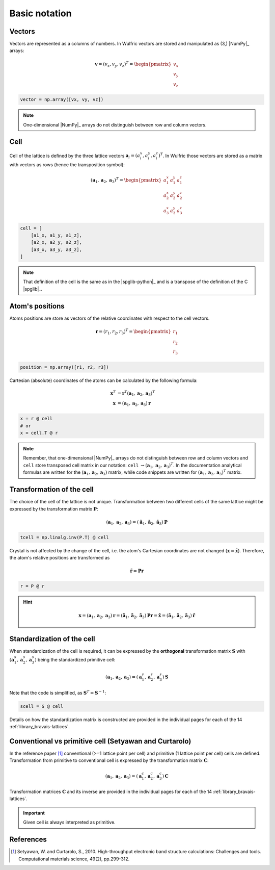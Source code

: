 .. _user-guide_conventions_main:

**************
Basic notation
**************

Vectors
=======

Vectors are represented as a columns of numbers. In Wulfric vectors are stored and
manipulated as (3,) |NumPy|_ arrays:

.. math::

    \boldsymbol{v}
    =
    (v_x,v_y,v_z)^T
    =
    \begin{pmatrix} v_x \\ v_y \\ v_z \end{pmatrix}

.. code-block:: python

    vector = np.array([vx, vy, vz])

.. note::
    One-dimensional |NumPy|_ arrays do not distinguish between row and column vectors.


Cell
====

Cell of the lattice is defined by the three lattice vectors
:math:`\boldsymbol{a}_i = (a_i^x, a_i^y, a_i^z)^T`. In Wulfric those vectors are stored as
a matrix with vectors as rows (hence the transposition symbol):

.. math::

    (\boldsymbol{a}_1, \boldsymbol{a}_2, \boldsymbol{a}_3)^T
    =
    \begin{pmatrix}
      a_1^x & a_1^y & a_1^z \\
      a_2^x & a_2^y & a_2^z \\
      a_3^x & a_3^y & a_3^z
    \end{pmatrix}

.. code-block:: python

    cell = [
        [a1_x, a1_y, a1_z],
        [a2_x, a2_y, a2_z],
        [a3_x, a3_y, a3_z],
    ]

.. note::
    That definition of the cell is the same as in the |spglib-python|_ and is a
    transpose of the definition of the C |spglib|_.


Atom's positions
================

Atoms positions are store as vectors of the relative coordinates with respect to the
cell vectors.

.. math::

    \boldsymbol{r}
    =
    (r_1,r_2,r_3)^T
    =
    \begin{pmatrix} r_1 \\ r_2 \\ r_3 \end{pmatrix}

.. code-block:: python

    position = np.array([r1, r2, r3])

Cartesian (absolute) coordinates of the atoms can be calculated by the following formula:

.. math::

    \boldsymbol{x}^T
    &=
    \boldsymbol{r}^T(\boldsymbol{a}_1, \boldsymbol{a}_2, \boldsymbol{a}_3)^T\\
    \boldsymbol{x}
    &=
    (\boldsymbol{a}_1, \boldsymbol{a}_2, \boldsymbol{a}_3) \boldsymbol{r}

.. code-block:: python

    x = r @ cell
    # or
    x = cell.T @ r

.. note::

    Remember, that one-dimensional |NumPy|_ arrays do not distinguish between row and
    column vectors and ``cell`` store transposed cell matrix in our notation:
    ``cell`` :math:`\rightarrow (\boldsymbol{a}_1, \boldsymbol{a}_2, \boldsymbol{a}_3)^T`.
    In the documentation analytical formulas are written for the
    :math:`(\boldsymbol{a}_1, \boldsymbol{a}_2, \boldsymbol{a}_3)` matrix, while code
    snippets are written for
    :math:`(\boldsymbol{a}_1, \boldsymbol{a}_2, \boldsymbol{a}_3)^T` matrix.


Transformation of the cell
==========================

The choice of the cell of the lattice is not unique. Transformation between two
different cells of the same lattice might be expressed by the transformation matrix
:math:`\boldsymbol{P}`:

.. math::

    (\boldsymbol{a}_1, \boldsymbol{a}_2, \boldsymbol{a}_3)
    =
    (\boldsymbol{\tilde{a}}_1, \boldsymbol{\tilde{a}}_2, \boldsymbol{\tilde{a}}_3) \boldsymbol{P}

.. code-block:: python

    tcell = np.linalg.inv(P.T) @ cell

Crystal is not affected by the change of the cell, i.e. the atom's Cartesian
coordinates are not changed (:math:`\boldsymbol{x} = \boldsymbol{\tilde{x}}`). Therefore,
the atom's relative positions are transformed as

.. math::

    \boldsymbol{\tilde{r}}
    =
    \boldsymbol{P}\boldsymbol{r}

.. code-block:: python

        r = P @ r

.. hint::

    .. math::

        \boldsymbol{x}
        =
        (\boldsymbol{a}_1, \boldsymbol{a}_2, \boldsymbol{a}_3)\boldsymbol{r}
        =
        (\boldsymbol{\tilde{a}}_1, \boldsymbol{\tilde{a}}_2, \boldsymbol{\tilde{a}}_3)\boldsymbol{P}\boldsymbol{r}
        =
        \boldsymbol{\tilde{x}}
        =
        (\boldsymbol{\tilde{a}}_1, \boldsymbol{\tilde{a}}_2, \boldsymbol{\tilde{a}}_3)\boldsymbol{\tilde{r}}

Standardization of the cell
===========================

When standardization of the cell is required, it can be expressed by the **orthogonal**
transformation matrix :math:`\boldsymbol{S}` with
:math:`(\boldsymbol{a}_1^s, \boldsymbol{a}_2^s, \boldsymbol{a}_3^s)`
being the standardized primitive cell:

.. math::

    (\boldsymbol{a}_1, \boldsymbol{a}_2, \boldsymbol{a}_3)
    =
    (\boldsymbol{a}_1^s, \boldsymbol{a}_2^s, \boldsymbol{a}_3^s) \boldsymbol{S}

Note that the code is simplified, as :math:`\boldsymbol{S}^T = \boldsymbol{S}^{-1}`:

.. code-block:: python

    scell = S @ cell


Details on how the standardization matrix is constructed are provided in the individual
pages for each of the 14 :ref:`library_bravais-lattices`.

Conventional vs primitive cell (Setyawan and Curtarolo)
=======================================================

In the reference paper [1]_ conventional (>=1 lattice point per cell) and primitive
(1 lattice point per cell) cells are defined. Transformation from primitive to
conventional cell is expressed by the transformation matrix :math:`\boldsymbol{C}`:

.. math::

    (\boldsymbol{a}_1, \boldsymbol{a}_2, \boldsymbol{a}_3)
    =
    (\boldsymbol{a}_1^c, \boldsymbol{a}_2^c, \boldsymbol{a}_3^c) \boldsymbol{C}

Transformation matrices :math:`\boldsymbol{C}` and its inverse are provided in the individual
pages for each of the 14 :ref:`library_bravais-lattices`.

.. important::
    Given cell is always interpreted as primitive.

References
==========
.. [1] Setyawan, W. and Curtarolo, S., 2010.
    High-throughput electronic band structure calculations: Challenges and tools.
    Computational materials science, 49(2), pp.299-312.
